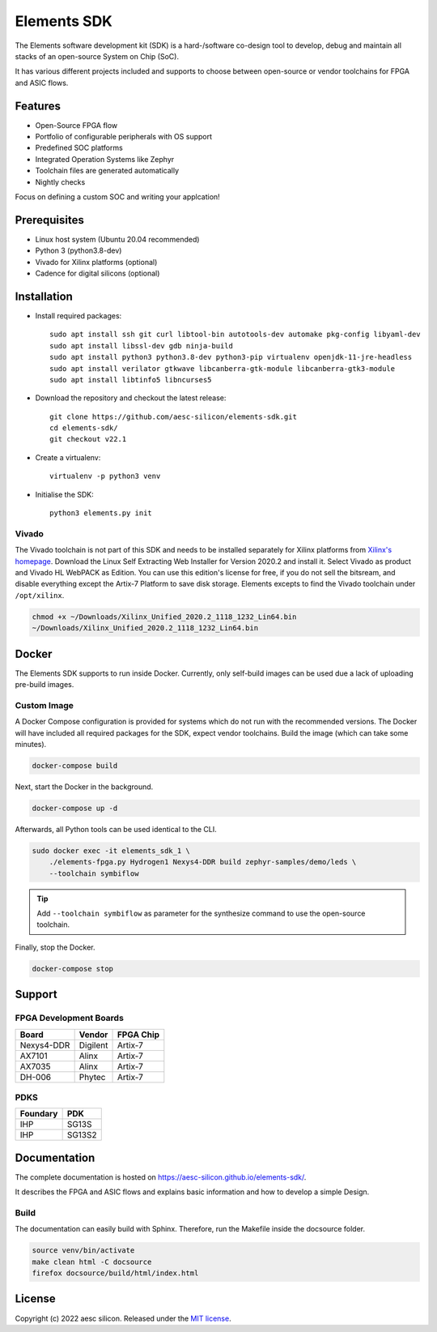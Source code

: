 Elements SDK
============

The Elements software development kit (SDK) is a hard-/software co-design tool to develop, debug
and maintain all stacks of an open-source System on Chip (SoC).

It has various different projects included and supports to choose between open-source or vendor
toolchains for FPGA and ASIC flows.

.. inclusion-start-marker-do-not-remove

Features
########

* Open-Source FPGA flow
* Portfolio of configurable peripherals with OS support
* Predefined SOC platforms
* Integrated Operation Systems like Zephyr
* Toolchain files are generated automatically
* Nightly checks

Focus on defining a custom SOC and writing your applcation!

Prerequisites
#############

* Linux host system (Ubuntu 20.04 recommended)
* Python 3 (python3.8-dev)
* Vivado for Xilinx platforms (optional)
* Cadence for digital silicons (optional)

Installation
############

- Install required packages::

        sudo apt install ssh git curl libtool-bin autotools-dev automake pkg-config libyaml-dev
        sudo apt install libssl-dev gdb ninja-build
        sudo apt install python3 python3.8-dev python3-pip virtualenv openjdk-11-jre-headless
        sudo apt install verilator gtkwave libcanberra-gtk-module libcanberra-gtk3-module
        sudo apt install libtinfo5 libncurses5

- Download the repository and checkout the latest release::

        git clone https://github.com/aesc-silicon/elements-sdk.git
        cd elements-sdk/
        git checkout v22.1

- Create a virtualenv::

        virtualenv -p python3 venv

- Initialise the SDK::

        python3 elements.py init

Vivado
******

The Vivado toolchain is not part of this SDK and needs to be installed separately for Xilinx
platforms from `Xilinx's homepage`_. Download the Linux Self Extracting Web Installer for Version
2020.2 and install it. Select Vivado as product and Vivado HL WebPACK as Edition. You can use this
edition's license for free, if you do not sell the bitsream, and disable everything except the
Artix-7 Platform to save disk storage. Elements excepts to find the Vivado toolchain under
``/opt/xilinx``.

.. code-block:: text

    chmod +x ~/Downloads/Xilinx_Unified_2020.2_1118_1232_Lin64.bin
    ~/Downloads/Xilinx_Unified_2020.2_1118_1232_Lin64.bin

.. _Xilinx's homepage: https://www.xilinx.com/support/download.html

Docker
######

The Elements SDK supports to run inside Docker. Currently, only self-build images can be used
due a lack of uploading pre-build images.

Custom Image
************

A Docker Compose configuration is provided for systems which do not run with the recommended
versions. The Docker will have included all required packages for the SDK, expect vendor toolchains.
Build the image (which can take some minutes).

.. code-block:: text

    docker-compose build

Next, start the Docker in the background.

.. code-block:: text

    docker-compose up -d

Afterwards, all Python tools can be used identical to the CLI.

.. code-block:: text

    sudo docker exec -it elements_sdk_1 \
        ./elements-fpga.py Hydrogen1 Nexys4-DDR build zephyr-samples/demo/leds \
        --toolchain symbiflow

.. tip::

    Add ``--toolchain symbiflow`` as parameter for the synthesize command to use the open-source
    toolchain.

Finally, stop the Docker.

.. code-block:: text

    docker-compose stop

Support
#######

FPGA Development Boards
***********************

+-------------+-----------+------------+
| Board       | Vendor    | FPGA Chip  |
+=============+===========+============+
| Nexys4-DDR  | Digilent  | Artix-7    |
+-------------+-----------+------------+
| AX7101      | Alinx     | Artix-7    |
+-------------+-----------+------------+
| AX7035      | Alinx     | Artix-7    |
+-------------+-----------+------------+
| DH-006      | Phytec    | Artix-7    |
+-------------+-----------+------------+

PDKS
****

+-----------+----------+
| Foundary  | PDK      |
+===========+==========+
| IHP       | SG13S    |
+-----------+----------+
| IHP       | SG13S2   |
+-----------+----------+

.. inclusion-end-marker-do-not-remove

Documentation
#############

The complete documentation is hosted on `https://aesc-silicon.github.io/elements-sdk/`_.

.. _https://aesc-silicon.github.io/elements-sdk/: https://aesc-silicon.github.io/elements-sdk/

It describes the FPGA and ASIC flows and explains basic information and how to develop a simple
Design.

Build
*****
The documentation can easily build with Sphinx. Therefore, run the Makefile inside the docsource
folder.

.. code-block:: text

    source venv/bin/activate
    make clean html -C docsource
    firefox docsource/build/html/index.html

License
#######

Copyright (c) 2022 aesc silicon. Released under the `MIT license`_.

.. _MIT license: COPYING.MIT

